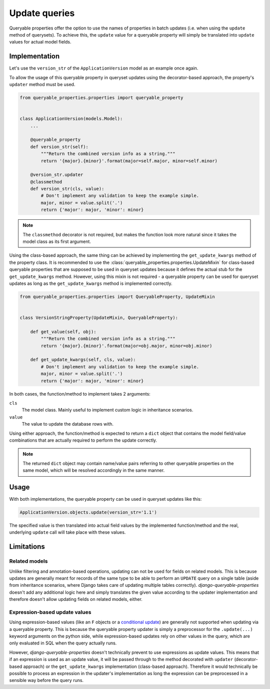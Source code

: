 Update queries
==============

Queryable properties offer the option to use the names of properties in batch updates (i.e. when using the ``update``
method of querysets).
To achieve this, the ``update`` value for a queryable property will simply be translated into ``update`` values for
actual model fields.

Implementation
--------------

Let's use the ``version_str`` of the ``ApplicationVersion`` model as an example once again.

To allow the usage of this queryable property in queryset updates using the decorator-based approach, the property's
``updater`` method must be used.

.. code-block:: python

    from queryable_properties.properties import queryable_property


    class ApplicationVersion(models.Model):
        ...

        @queryable_property
        def version_str(self):
            """Return the combined version info as a string."""
            return '{major}.{minor}'.format(major=self.major, minor=self.minor)

        @version_str.updater
        @classmethod
        def version_str(cls, value):
            # Don't implement any validation to keep the example simple.
            major, minor = value.split('.')
            return {'major': major, 'minor': minor}

.. note::
   The ``classmethod`` decorator is not required, but makes the function look more natural since it takes the model
   class as its first argument.

Using the class-based approach, the same thing can be achieved by implementing the ``get_update_kwargs`` method of the
property class.
It is recommended to use the :class:`queryable_properties.properties.UpdateMixin` for class-based queryable properties
that are supposed to be used in queryset updates because it defines the actual stub for the ``get_update_kwargs``
method.
However, using this mixin is not required - a queryable property can be used for queryset updates as long as the 
``get_update_kwargs`` method is implemented correctly.

.. code-block:: python

    from queryable_properties.properties import QueryableProperty, UpdateMixin


    class VersionStringProperty(UpdateMixin, QueryableProperty):

        def get_value(self, obj):
            """Return the combined version info as a string."""
            return '{major}.{minor}'.format(major=obj.major, minor=obj.minor)

        def get_update_kwargs(self, cls, value):
            # Don't implement any validation to keep the example simple.
            major, minor = value.split('.')
            return {'major': major, 'minor': minor}

In both cases, the function/method to implement takes 2 arguments:

``cls``
  The model class. Mainly useful to implement custom logic in inheritance scenarios.

``value``
  The value to update the database rows with.

Using either approach, the function/method is expected to return a ``dict`` object that contains the model field/value
combinations that are actually required to perform the update correctly.

.. note::
   The returned ``dict`` object may contain name/value pairs referring to other queryable properties on the same model,
   which will be resolved accordingly in the same manner.

Usage
-----

With both implementations, the queryable property can be used in queryset updates like this:

.. code-block:: python

    ApplicationVersion.objects.update(version_str='1.1')

The specified value is then translated into actual field values by the implemented function/method and the real,
underlying ``update`` call will take place with these values.

Limitations
-----------

Related models
^^^^^^^^^^^^^^

Unlike filtering and annotation-based operations, updating can not be used for fields on related models.
This is because updates are generally meant for records of the same type to be able to perform an ``UPDATE`` query on a
single table (aside from inheritance scenarios, where Django takes care of updating multiple tables correctly).
*django-queryable-properties* doesn't add any additional logic here and simply translates the given value according
to the updater implementation and therefore doesn't allow updating fields on related models, either.

Expression-based update values
^^^^^^^^^^^^^^^^^^^^^^^^^^^^^^

Using expression-based values (like an ``F`` objects or a
`conditional update <https://docs.djangoproject.com/en/stable/ref/models/conditional-expressions/#conditional-update>`_)
are generally not supported when updating via a queryable property.
This is because the queryable property updater is simply a preprocessor for the ``.update(...)`` keyword arguments on
the python side, while expression-based updates rely on other values in the query, which are only evaluated in SQL when
the query actually runs.

However, *django-queryable-properties* doesn't technically prevent to use expressions as update values.
This means that if an expression is used as an update value, it will be passed through to the method decorated with
``updater`` (decorator-based approach) or the ``get_update_kwargs`` implementation (class-based approach).
Therefore it would technically be possible to process an expression in the updater's implementation as long the
expression can be preprocessed in a sensible way before the query runs.
